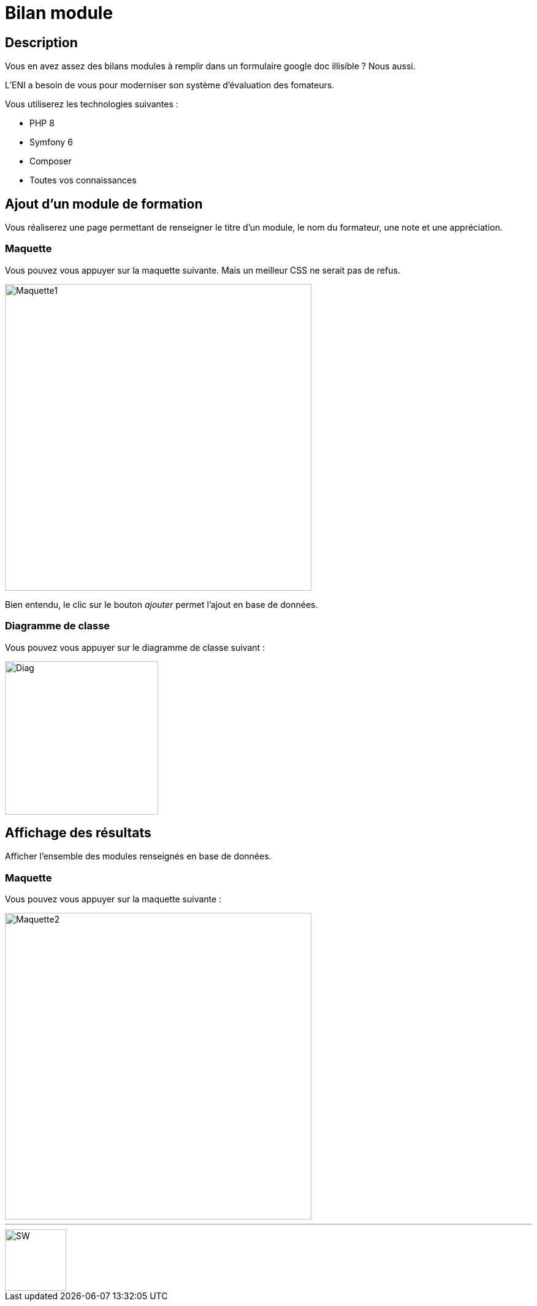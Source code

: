 = Bilan module

== Description

Vous en avez assez des bilans modules à remplir dans un formulaire google doc illisible ? Nous aussi.

L'ENI a besoin de vous pour moderniser son système d'évaluation des fomateurs.

Vous utiliserez les technologies suivantes :

    - PHP 8
    - Symfony 6
    - Composer
    - Toutes vos connaissances

== Ajout d'un module de formation

Vous réaliserez une page permettant de renseigner le titre d'un module, le nom du formateur, une note et une appréciation.

=== Maquette

Vous pouvez vous appuyer sur la maquette suivante. Mais un meilleur CSS ne serait pas de refus.

[.text-center]
image::maquette1.png["Maquette1", 500]

Bien entendu, le clic sur le bouton __ajouter__ permet l'ajout en base de données.

=== Diagramme de classe

Vous pouvez vous appuyer sur le diagramme de classe suivant :

[.text-center]
image::src/Entity/diag.png["Diag", 250]

== Affichage des résultats

Afficher l'ensemble des modules renseignés en base de données.

=== Maquette

Vous pouvez vous appuyer sur la maquette suivante :

[.text-center]
image::maquette2.png["Maquette2", 500]

'''

[.text-center]
image::star-wars.png["SW", 100]